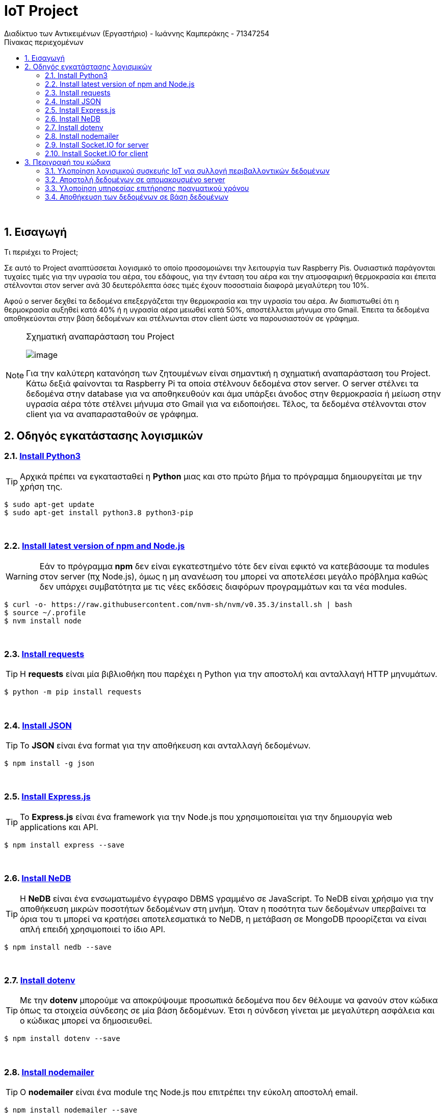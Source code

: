 = IoT  Project 
Διαδίκτυο των Αντικειμένων (Εργαστήριο) - Ιωάννης Καμπεράκης - 71347254 
// Metadata:
:description: Intro and Install
:keywords: IoT
:data-uri:
:toc: right
:toc-title: Πίνακας περιεχομένων
:toclevels: 4
:source-highlighter: highlight
:icons: font
:sectnums:



{empty} +

== Εισαγωγή


.Τι περιέχει το Project;
****

Σε αυτό το Project αναπτύσσεται λογισμικό το οποίο προσομοιώνει την λειτουργία των Raspberry Pis. Ουσιαστικά παράγονται τυχαίες τιμές για την υγρασία του αέρα, του εδάφους, για την ένταση του αέρα και την ατμοσφαιρική θερμοκρασία και έπειτα στέλνονται στον server ανά 30 δευτερόλεπτα όσες τιμές έχουν ποσοστιαία διαφορά μεγαλύτερη του 10%.

Αφού ο server δεχθεί τα δεδομένα επεξεργάζεται την θερμοκρασία και την υγρασία του αέρα. Αν διαπιστωθεί ότι η θερμοκρασία αυξηθεί κατά 40% ή η υγρασία αέρα μειωθεί κατά 50%, αποστέλλεται μήνυμα στο Gmail. Έπειτα τα δεδομένα αποθηκεύονται στην βάση δεδομένων και στέλνωνται στον client ώστε να παρουσιαστούν σε γράφημα. 


[NOTE]
====

.Σχηματική αναπαράσταση του Project
image:IoT_Project_reality.jpg[alt="image"]

Για την καλύτερη κατανόηση των ζητουμένων είναι σημαντική η σχηματική αναπαράσταση του Project. Κάτω δεξιά φαίνονται τα Raspberry Pi τα οποία στέλνουν δεδομένα στον server. Ο server στέλνει τα δεδομένα στην database για να αποθηκευθούν και άμα υπάρξει άνοδος στην θερμοκρασία ή μείωση στην υγρασία αέρα τότε στέλνει μήνυμα στο Gmail για να ειδοποιήσει. Τέλος, τα δεδομένα στέλνονται στον client για να αναπαρασταθούν σε γράφημα.

====

****

== Οδηγός εγκατάστασης λογισμικών

=== https://realpython.com/installing-python/#how-to-install-python-on-linux[Install Python3^] 

[TIP]
====
Αρχικά πρέπει να εγκατασταθεί η *Python* μιας και στο πρώτο βήμα το πρόγραμμα δημιουργείται με την χρήση της. 
====

[source.bash]
----
$ sudo apt-get update
$ sudo apt-get install python3.8 python3-pip
----

{empty} +

=== https://www.youtube.com/watch?v=hJMmxfAt6gM&ab_channel=CodeComplete-Thespiritofcoding[Install latest version of npm and Node.js ^]

[WARNING]
====
Εάν το πρόγραμμα *npm* δεν είναι εγκατεστημένο τότε δεν είναι εφικτό να κατεβάσουμε τα modules στον server (πχ Node.js), όμως η μη ανανέωση του μπορεί να αποτελέσει μεγάλο πρόβλημα καθώς δεν υπάρχει συμβατότητα με τις νέες εκδόσεις διαφόρων προγραμμάτων και τα νέα modules. 
====

[source.bash]
----
$ curl -o- https://raw.githubusercontent.com/nvm-sh/nvm/v0.35.3/install.sh | bash
$ source ~/.profile
$ nvm install node
----

{empty} +

=== https://requests.readthedocs.io/en/master/user/install/[Install requests ^]

[TIP]
====
Η *requests* είναι μία βιβλιοθήκη που παρέχει η Python για την αποστολή και ανταλλαγή HTTP μηνυμάτων. 
====

[source.bash]
----
$ python -m pip install requests
----


{empty} +

=== https://www.npmjs.com/package/json[Install JSON ^]

[TIP]
====
Το *JSON* είναι ένα format για την αποθήκευση και ανταλλαγή δεδομένων.
====

[source.bash]
----
$ npm install -g json
----


{empty} +

=== https://expressjs.com/en/starter/installing.html[Install Express.js^]

[TIP]
====
Το *Express.js* είναι ένα framework για την Node.js που χρησιμοποιείται για την δημιουργία web applications και API.
====

[source.bash]
----
$ npm install express --save
----


{empty} +

=== https://www.npmjs.com/package/nedb[Install NeDB^]

[TIP]
====
Η *NeDB* είναι ένα ενσωματωμένο έγγραφο DBMS γραμμένο σε JavaScript. Το NeDB είναι χρήσιμο για την αποθήκευση μικρών ποσοτήτων δεδομένων στη μνήμη. Όταν η ποσότητα των δεδομένων υπερβαίνει τα όρια του τι μπορεί να κρατήσει αποτελεσματικά το NeDB, η μετάβαση σε MongoDB προορίζεται να είναι απλή επειδή χρησιμοποιεί το ίδιο API.
====

[source.bash]
----
$ npm install nedb --save 
----


{empty} +

=== https://www.npmjs.com/package/nedb[Install dotenv^]

[TIP]
====
Με την *dotenv* μπορούμε να αποκρύψουμε προσωπικά δεδομένα που δεν θέλουμε να φανούν στον κώδικα όπως τα στοιχεία σύνδεσης σε μία βάση δεδομένων. Έτσι η σύνδεση γίνεται με μεγαλύτερη ασφάλεια και ο κώδικας μπορεί να δημοσιευθεί.
====

[source.bash]
----
$ npm install dotenv --save 
----



{empty} +

=== https://nodemailer.com/about/[Install nodemailer^]

[TIP]
====
O *nodemailer* είναι ένα module της Node.js που επιτρέπει την εύκολη αποστολή email.
====

[source.bash]
----
$ npm install nodemailer --save 
----


{empty} +

=== https://nodemailer.com/about/[Install Socket.IO for server^]

[TIP]
====
Το *Socket.IO* είναι μια βιβλιοθήκη JavaScript για εφαρμογές ιστού σε πραγματικό χρόνο που επιτρέπει αμφίδρομη επικοινωνία μεταξύ client και server.
====

[source.bash]
----
$ npm install socket.io
----

{empty} +

=== https://socket.io/docs/v3/client-installation/index.html[Install Socket.IO for client^]

[TIP]
====
Πρέπει να εγκατασταθούν οι βιβλιοθήκες για τον client και για τον server για να γίνει σωστή εκτέλεση.
====


[source.bash]
----
$ npm install socket.io-client -- save
----


{empty} +

== Περιγραφή του κώδικα
Σε αυτό το σημείο θα γίνει περιγραφεί του κώδικα που αναπτύχθηκε. Θα αναφερθούν οι λύσεις που δόθηκαν και τα προβλήματα που αντιμετωπίστηκαν. Ξεκινάμε με το πρώτο ζητούμενο που είναι η υλοποίηση λογισμικού που συλλέγει περιβαλλοντικά δεδομένα.


{empty} +

==== Υλοποίηση λογισμικού συσκευής ΙοΤ για συλλογή περιβαλλοντικών δεδομένων

Για το συγκεκριμένο ερώτημα αναπτύχθηκε αλγόριθμος στην Python που παράγει ψευδοτυχαίες τιμές για την θερμοκρασία, την υγρασία αέρα, την υγρασία νερού και τα μποφόρ. Στην πρώτη επανάληψη δεν γίνεται υπολογισμός της ποσοστιαίας διαφοράς επειδή δεν υπάρχει προηγούμενη μέτρηση (flag = 0). Γι' αυτό χρησιμοποιείται το flag. Αναγκάζει το πρόγραμμα να κάνει υπολογισμούς από την δεύτερη επανάληψη και μετά (όταν δηλαδή το flag γίνει 1). 

Στην αρχή του προγράμματος αρχικοποιούνται οι λίστες και οι μεταβλητές που θα χρησμοποιηθούν στο πρόγραμμα, μέσα στην while παράγονται οι μετρήσεις και εκτυπώνονται. Σημαντικό σημείό είναι η γραμμή 28 που φαίνεται στην πρώτη εικόνα που ακολουθεί, όπου το flag αποτρέπει το πρόγραμμα να εκτελεστεί την πρώτη φορά  και το σημείο όπου γίνεται το flag = 1 (γραμμή 100, δεύτερη εικόνα).

{empty} +

.Αρχικοποίηση τιμών, παραγωγή μετρήσεων και έλεγχος του flag
image:flag(1).jpg[alt="image"]

{empty} +

.Το flag γίνεται 1 και πλέον υπολογίζεται η ποσοστιαία διαφορά των μετρήσεων
image:flag(2).jpg[alt="image"]

{empty} +

Αφού υπάρχουν παλιές και νέες τιμές πλέον μπορεί να γίνει η επεξεργασία. Αρχικά ελέγχεται αν έχουν περάσει 5 λεπτά απο την τελευταία φορά που στάλθηκαν δεδομένα στον server, αν δεν ισχύει εκτελείται μία for για να γίνουν οι υπολογισμοί και στις 4 τιμές που προέκυψαν. Μέσα στην for ελέγχονται οι περιπτώσεις που ο αριθμητής είναι 0 ή ο παρονομαστής και γίνεται κατάλληλος χειρισμός. Αφού υπολογιστεί η ποσοστιαία διαφορά ελέγχεται αν είναι μεγαλύτερη του 10%, αν είναι τότε στέλνονται οι τιμές στον server μέσω της εντολής requests.post. Αυτή η διαδικασία επαναλαμβάνεται ανά 30 δευτερόλεπτα.

{empty} +

.Ελέγχεται αν έχουν περάσει 5 λεπτά και αν υπάρχουν μηδενικά ψηφία
image:code(1).jpg[alt="image"]

{empty} +

.Αν το ποσοστο που προέκυψε είναι μεγαλύτερο του 10%, στείλε τις τιμές στον server
image:code(2).jpg[alt="image"]

{empty} +


====  Αποστολή δεδομένων σε απομακρυσμένο server

Για να λάβει ο server τα δεδομένα πρέπει να πάρει με post τα requested δεδομένα. Στην γραμμή 43 γίνεται αυτή η διαδικασία. Στις επόμενες εικόνες φαίνονται οι βασικές εντολές που χρειάζονται για την δημιουργία ενός REST API server.

.Δημιουργία server
image:code(2.1).jpg[alt="image"]
image:code(2.2).jpg[alt="image"]
image:code(2.3).jpg[alt="image"]

{empty} +

====  Υλοποίηση υπηρεσίας επιτήρησης πραγματικού χρόνου

Για το συγκεκριμένο ερώτημα ήταν αναγκαία η προσθήκη των modules που φαίνονται στην παρακάτω εικόνα.

image:code(3.1).jpg[alt="image"]

Επίσης παράχθηκε και το αρχείο package.json το οποίο περιέχει τα dependencies που χρειάστηκαν.

.package.json
image:package.jpg[alt="image"]

Με τον body-parser λαμβάνουμε τα δεδομένα του python προγράμματος. Γι' αυτό και ορίζουμε το body-parser να δέχεται δεδομένα οποιουδήποτε τύπου. Το module nodemailer είναι αναγκαίο για την αποστολή email στο gmail. Στις επόμενες εικόνες φαίνονται οι αρχικοποίηση των μεταβλητών και των λιστών που χρησιμοποιούνται για την επεξεργασία των τιμών της θερμοκρασίας και της υγρασίας, η συνάρτηση που πραγματοποιεί του υπολογισμούς, ο προσδιορισμός της υπηρεσίας που θα σταλθεί email και η επεξεργασία των τιμών της θερμοκρασίας και της υγρασίας αέρος.

.Αρχικοποίηση μεταβλητών και λιστών
image:code(3.2).jpg[alt="image"]

.Συνάρτηση υπολογισμού, ορισμός υπηρεσίας και επεξεργασία των θερμοκρασιών
image:code(3.4).jpg[alt="image"]

.Επεξεργασία υγρασίας αέρος 
image:code(3.5).jpg[alt="image"]



Αφού υπολογιστούν οι ποσοστιαίες διαφορές ελέγχεται αν η θερμοκρασία ανέβηκε κατά 40% και αν η υγρασία μειώθηκε κατα 50%. Αν συμβαίνει ένα από τα δύο τότε στέλνεται μήνυμα στο email που φαίνεται για να ειδοποιηθεί ο διαχειριστής.


.Έλεγχος θερμοκρασίας, αποστολή email
image:code(3.6).jpg[alt="image"]

.Έλεγχος υγρασίας αέρα, αποστολή email
image:code(3.7).jpg[alt="image"]


[CAUTION]
====
Στο συγκεκριμένο ερώτημα παρουσιάστηκαν ορισμένα προβλήματα. Αρχικά ήθελα να υλοποιήσω το ερώτημα στέλνοντας SMS μηνύματα όμως οι υπηρεσίες που έβρισκα (Twilio, Sinch, way2sms, infobip) δεν ήταν ελληνικές και δεν παρείχαν δωρεάν υπηρεσίες για άλλες χώρες πέρα απο την δική τους. ΒΡήκα και μία Ελληνική όμως έπρεπε να πληρώσω κάποιο ποσό. Το Gmail δεν με άφηνε να στείλω μηνύματα για λόγους προστασίας όμως κατάφερα να στείλω ενεργοποιώντας μία λειτουργία που δίνει μεγαλύτερη ελευθερία στα μηνύματα που δέχεται το email μου.
====



{empty} +

====  Αποθήκευση των δεδομένων σε βάση δεδομένων

Για την αποθήκευση των δεδομένων δημιουργήθηκε μία NeDB. Επιλέχθηκε η συγκεκριμένη βάση δεδομένων επειδή δεν υπάρχουν υψηλές απαιτήσεις μνήμης από την εφαρμογή που υλοποιείται. Στην πρώτη εικόνα φαίνονται τα modules που προστέθηκαν για το συγκεκριμένο ερώτημα. Με την socket.io θα στέλνονται τα δεδομένα στον client και θα απεικονίζονται στα γραφήματα. Η dotenv παρέχει προστασία των δεδομένων, σε αυτή την περίπτωση προστατεύονται τα στοιχεία σύνδεσεις για την βάση δεδομένων με την χρήση του αρχείου .env και .gitignore.

.Νέα modules
image:code(4.1).jpg[alt="image"]
 
Στην συνέχεια φαίνεται η αρχικοποίηση των μεταβλητών και των λιστών που χρησιμοποιούνται για την αποστολή των δεδομένων στον client. 

.Αρχικοποίηση μεταβλητών και λιστών
image:code(4.2).jpg[alt="image"]

Έπειτα δημιουργείται η βάση δεδομένων που θα χρησιμοποιηθεί με όνομα rasp_measurements.db. Στις γραμμές 34 έως 36 στέλνεται στον client η html σελίδα που θα βλέπει τα αποτελέσματα.

.Δημιουργία βάσης δεδομένων
image:code(4.3).jpg[alt="image"]

Η ιστοσελίδα που θα βλέπει ο χρήστης αποτελείται από τον παρακάτω κώδικα.

.page.html
image:page(1).jpg[alt="image"]
image:page(2).jpg[alt="image"]

Όταν η ποσοστιαία διαφορά των μετρήσεων είναι μεγαλύτερη του 10 τότε εκχωρούνται οι τιμές σε μία λίστα όπου στο τέλος της μπαίνει ένα συγκεκριμένο id ανάλογα την μέτρηση (πχ για temp -> 0). Μόλις αυτές οι λίστες γεμίσουν τότε στέλνονται με custon event (emit) στον client ώστε οι τιμές που περιέχουν να απεικονιστούν στο γράφημα. Αυτη η διαδικασία γίνεται για όλες τις μετρήσεις. Το id βοηθάει στην σωστή απεικόνιση των δεδομένων.


.Είσοδος των τιμών της θερμοκρασίας στην DB και αποστολή των 10 πρώτων τιμών της στον client
image:code(4.4).jpg[alt="image"]


.Είσοδος των τιμών της υγραίας αέρος στην DB και αποστολή των 10 πρώτων τιμών της στον client
image:code(4.5).jpg[alt="image"]

.Είσοδος των τιμών της υγραίας εδάφους και των μποφόρ στην DB και αποστολή των 10 πρώτων τιμών τους στον client
image:code(4.6).jpg[alt="image"]

